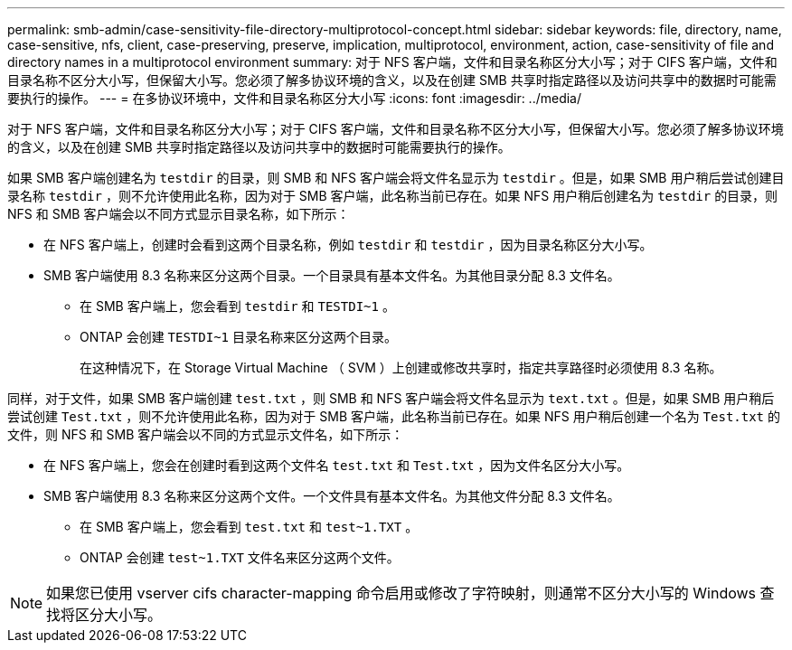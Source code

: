 ---
permalink: smb-admin/case-sensitivity-file-directory-multiprotocol-concept.html 
sidebar: sidebar 
keywords: file, directory, name, case-sensitive, nfs, client, case-preserving, preserve, implication, multiprotocol, environment, action, case-sensitivity of file and directory names in a multiprotocol environment 
summary: 对于 NFS 客户端，文件和目录名称区分大小写；对于 CIFS 客户端，文件和目录名称不区分大小写，但保留大小写。您必须了解多协议环境的含义，以及在创建 SMB 共享时指定路径以及访问共享中的数据时可能需要执行的操作。 
---
= 在多协议环境中，文件和目录名称区分大小写
:icons: font
:imagesdir: ../media/


[role="lead"]
对于 NFS 客户端，文件和目录名称区分大小写；对于 CIFS 客户端，文件和目录名称不区分大小写，但保留大小写。您必须了解多协议环境的含义，以及在创建 SMB 共享时指定路径以及访问共享中的数据时可能需要执行的操作。

如果 SMB 客户端创建名为 `testdir` 的目录，则 SMB 和 NFS 客户端会将文件名显示为 `testdir` 。但是，如果 SMB 用户稍后尝试创建目录名称 `testdir` ，则不允许使用此名称，因为对于 SMB 客户端，此名称当前已存在。如果 NFS 用户稍后创建名为 `testdir` 的目录，则 NFS 和 SMB 客户端会以不同方式显示目录名称，如下所示：

* 在 NFS 客户端上，创建时会看到这两个目录名称，例如 `testdir` 和 `testdir` ，因为目录名称区分大小写。
* SMB 客户端使用 8.3 名称来区分这两个目录。一个目录具有基本文件名。为其他目录分配 8.3 文件名。
+
** 在 SMB 客户端上，您会看到 `testdir` 和 `TESTDI~1` 。
** ONTAP 会创建 `TESTDI~1` 目录名称来区分这两个目录。
+
在这种情况下，在 Storage Virtual Machine （ SVM ）上创建或修改共享时，指定共享路径时必须使用 8.3 名称。





同样，对于文件，如果 SMB 客户端创建 `test.txt` ，则 SMB 和 NFS 客户端会将文件名显示为 `text.txt` 。但是，如果 SMB 用户稍后尝试创建 `Test.txt` ，则不允许使用此名称，因为对于 SMB 客户端，此名称当前已存在。如果 NFS 用户稍后创建一个名为 `Test.txt` 的文件，则 NFS 和 SMB 客户端会以不同的方式显示文件名，如下所示：

* 在 NFS 客户端上，您会在创建时看到这两个文件名 `test.txt` 和 `Test.txt` ，因为文件名区分大小写。
* SMB 客户端使用 8.3 名称来区分这两个文件。一个文件具有基本文件名。为其他文件分配 8.3 文件名。
+
** 在 SMB 客户端上，您会看到 `test.txt` 和 `test~1.TXT` 。
** ONTAP 会创建 `test~1.TXT` 文件名来区分这两个文件。




[NOTE]
====
如果您已使用 vserver cifs character-mapping 命令启用或修改了字符映射，则通常不区分大小写的 Windows 查找将区分大小写。

====